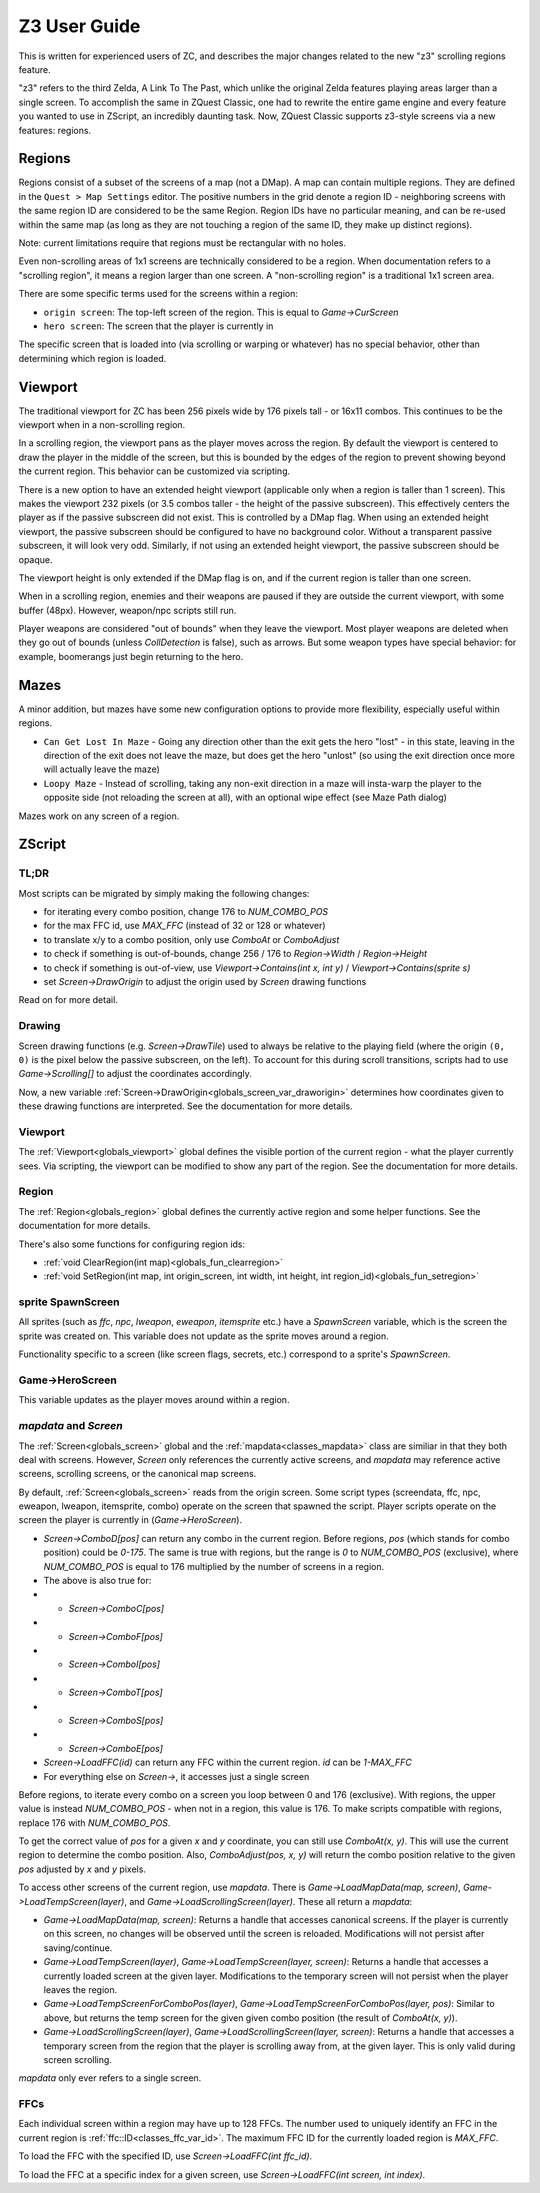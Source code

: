 Z3 User Guide
=============

This is written for experienced users of ZC, and describes the major changes related to the new "z3" scrolling regions feature.

"z3" refers to the third Zelda, A Link To The Past, which unlike the original Zelda features playing areas larger than a single screen. To accomplish the same in ZQuest Classic, one had to rewrite the entire game engine and every feature you wanted to use in ZScript, an incredibly daunting task. Now, ZQuest Classic supports z3-style screens via a new features: regions.

Regions
-------

Regions consist of a subset of the screens of a map (not a DMap). A map can contain multiple regions. They are defined in the ``Quest > Map Settings`` editor. The positive numbers in the grid denote a region ID - neighboring screens with the same region ID are considered to be the same Region. Region IDs have no particular meaning, and can be re-used within the same map (as long as they are not touching a region of the same ID, they make up distinct regions).

Note: current limitations require that regions must be rectangular with no holes.

Even non-scrolling areas of 1x1 screens are technically considered to be a region. When documentation refers to a "scrolling region", it means a region larger than one screen. A "non-scrolling region" is a traditional 1x1 screen area.

There are some specific terms used for the screens within a region:

* ``origin screen``: The top-left screen of the region. This is equal to `Game->CurScreen`
* ``hero screen``: The screen that the player is currently in

The specific screen that is loaded into (via scrolling or warping or whatever) has no special behavior, other than determining which
region is loaded.

Viewport
--------

The traditional viewport for ZC has been 256 pixels wide by 176 pixels tall - or 16x11 combos. This continues to be the viewport when in a non-scrolling region.

In a scrolling region, the viewport pans as the player moves across the region. By default the viewport is centered to draw the player in the middle of the screen, but this is bounded by the edges of the region to prevent showing beyond the current region. This behavior can be customized via scripting.

There is a new option to have an extended height viewport (applicable only when a region is taller than 1 screen). This makes the viewport 232 pixels (or 3.5 combos taller - the height of the passive subscreen). This effectively centers the player as if the passive subscreen did not exist. This is controlled by a DMap flag. When using an extended height viewport, the passive subscreen should be configured to have no background color. Without a transparent passive subscreen, it will look very odd. Similarly, if not using an extended height viewport, the passive subscreen should be opaque.

The viewport height is only extended if the DMap flag is on, and if the current region is taller than one screen.

When in a scrolling region, enemies and their weapons are paused if they are outside the current viewport, with some buffer (48px). However, weapon/npc scripts still run.

Player weapons are considered "out of bounds" when they leave the viewport. Most player weapons are deleted when they go out of bounds (unless `CollDetection` is false), such as arrows. But some weapon types have special behavior: for example, boomerangs just begin returning to the hero.

Mazes
-----

A minor addition, but mazes have some new configuration options to provide more flexibility, especially useful within regions.

- ``Can Get Lost In Maze`` - Going any direction other than the exit gets the hero "lost" - in this state, leaving in the direction of the exit does not leave the maze, but does get the hero "unlost" (so using the exit direction once more will actually leave the maze)
- ``Loopy Maze`` - Instead of scrolling, taking any non-exit direction in a maze will insta-warp the player to the opposite side (not reloading the screen at all), with an optional wipe effect (see Maze Path dialog)

Mazes work on any screen of a region.

ZScript
-------

TL;DR
^^^^^

Most scripts can be migrated by simply making the following changes:

* for iterating every combo position, change 176 to `NUM_COMBO_POS`
* for the max FFC id, use `MAX_FFC` (instead of 32 or 128 or whatever)
* to translate x/y to a combo position, only use `ComboAt` or `ComboAdjust`
* to check if something is out-of-bounds, change 256 / 176 to `Region->Width` / `Region->Height`
* to check if something is out-of-view, use `Viewport->Contains(int x, int y)` / `Viewport->Contains(sprite s)`
* set `Screen->DrawOrigin` to adjust the origin used by `Screen` drawing functions

Read on for more detail.

Drawing
^^^^^^^

Screen drawing functions (e.g. `Screen->DrawTile`) used to always be relative to the playing field (where the origin ``(0, 0)`` is the pixel below the passive subscreen, on the left). To account for this during scroll transitions, scripts had to use `Game->Scrolling[]` to adjust the coordinates accordingly.

Now, a new variable :ref:`Screen->DrawOrigin<globals_screen_var_draworigin>` determines how coordinates given to these drawing functions are interpreted. See the documentation for more details.

Viewport
^^^^^^^^

The :ref:`Viewport<globals_viewport>` global defines the visible portion of the current region - what the player currently sees. Via scripting, the viewport can be modified to show any part of the region. See the documentation for more details.

Region
^^^^^^

The :ref:`Region<globals_region>` global defines the currently active region and some helper functions. See the documentation for more details.

There's also some functions for configuring region ids:

* :ref:`void ClearRegion(int map)<globals_fun_clearregion>`
* :ref:`void SetRegion(int map, int origin_screen, int width, int height, int region_id)<globals_fun_setregion>`

sprite SpawnScreen
^^^^^^^^^^^^^^^^^^^

All sprites (such as `ffc`, `npc`, `lweapon`, `eweapon`, `itemsprite` etc.) have a `SpawnScreen` variable, which is the screen the sprite was created on. This variable does not update as the sprite moves around a region.

Functionality specific to a screen (like screen flags, secrets, etc.) correspond to a sprite's `SpawnScreen`.

Game->HeroScreen
^^^^^^^^^^^^^^^^

This variable updates as the player moves around within a region.

`mapdata` and `Screen`
^^^^^^^^^^^^^^^^^^^^^^

The :ref:`Screen<globals_screen>` global and the :ref:`mapdata<classes_mapdata>` class are similiar in that they both deal with screens. However, `Screen` only references the currently active screens, and `mapdata` may reference active screens, scrolling screens, or the canonical map screens.

By default, :ref:`Screen<globals_screen>` reads from the origin screen. Some script types (screendata, ffc, npc, eweapon, lweapon, itemsprite, combo) operate on the screen that spawned the script. Player scripts operate on the screen the player is currently in (`Game->HeroScreen`).

* `Screen->ComboD[pos]` can return any combo in the current region. Before regions, `pos` (which stands for combo position) could be `0-175`. The same is true with regions, but the range is `0` to `NUM_COMBO_POS` (exclusive), where `NUM_COMBO_POS` is equal to 176 multiplied by the number of screens in a region.
* The above is also true for:
* * `Screen->ComboC[pos]`
* * `Screen->ComboF[pos]`
* * `Screen->ComboI[pos]`
* * `Screen->ComboT[pos]`
* * `Screen->ComboS[pos]`
* * `Screen->ComboE[pos]`
* `Screen->LoadFFC(id)` can return any FFC within the current region. `id` can be `1-MAX_FFC`
* For everything else on `Screen->`, it accesses just a single screen

Before regions, to iterate every combo on a screen you loop between 0 and 176 (exclusive). With regions, the upper value is instead `NUM_COMBO_POS` - when not in a region, this value is 176. To make scripts compatible with regions, replace 176 with `NUM_COMBO_POS`.

To get the correct value of `pos` for a given `x` and `y` coordinate, you can still use `ComboAt(x, y)`. This will use the current region to determine the combo position. Also, `ComboAdjust(pos, x, y)` will return the combo position relative to the given `pos` adjusted by `x` and `y` pixels.

To access other screens of the current region, use `mapdata`. There is `Game->LoadMapData(map, screen)`, `Game->LoadTempScreen(layer)`, and `Game->LoadScrollingScreen(layer)`. These all return a `mapdata`:

* `Game->LoadMapData(map, screen)`: Returns a handle that accesses canonical screens. If the player is currently on this screen, no changes will be observed until the screen is reloaded. Modifications will not persist after saving/continue.
* `Game->LoadTempScreen(layer)`, `Game->LoadTempScreen(layer, screen)`: Returns a handle that accesses a currently loaded screen at the given layer. Modifications to the temporary screen will not persist when the player leaves the region.
* `Game->LoadTempScreenForComboPos(layer)`, `Game->LoadTempScreenForComboPos(layer, pos)`: Similar to above, but returns the temp screen for the given given combo position (the result of `ComboAt(x, y)`).
* `Game->LoadScrollingScreen(layer)`, `Game->LoadScrollingScreen(layer, screen)`: Returns a handle that accesses a temporary screen from the region that the player is scrolling away from, at the given layer. This is only valid during screen scrolling.

`mapdata` only ever refers to a single screen.

FFCs
^^^^

Each individual screen within a region may have up to 128 FFCs. The number used to uniquely identify an FFC in the current region is :ref:`ffc::ID<classes_ffc_var_id>`. The maximum FFC ID for the currently loaded region is `MAX_FFC`.

To load the FFC with the specified ID, use `Screen->LoadFFC(int ffc_id)`.

To load the FFC at a specific index for a given screen, use `Screen->LoadFFC(int screen, int index)`.
